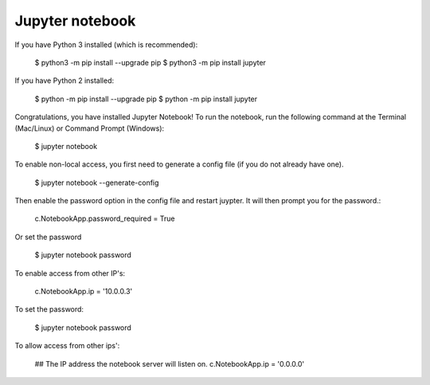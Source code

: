 Jupyter notebook
================

If you have Python 3 installed (which is recommended):

    $ python3 -m pip install --upgrade pip
    $ python3 -m pip install jupyter

If you have Python 2 installed:

    $ python -m pip install --upgrade pip
    $ python -m pip install jupyter

Congratulations, you have installed Jupyter Notebook! To run the notebook, run
the following command at the Terminal (Mac/Linux) or Command Prompt (Windows):

    $ jupyter notebook

To enable non-local access, you first need to generate a config file (if you do
not already have one).

    $ jupyter notebook --generate-config

Then enable the password option in the config file and restart juypter. It will
then prompt you for the password.:

    c.NotebookApp.password_required = True

Or set the password

    $ jupyter notebook password

To enable access from other IP's:

    c.NotebookApp.ip = '10.0.0.3'

To set the password:

    $ jupyter notebook password

To allow access from other ips':

    ## The IP address the notebook server will listen on.
    c.NotebookApp.ip = '0.0.0.0'
